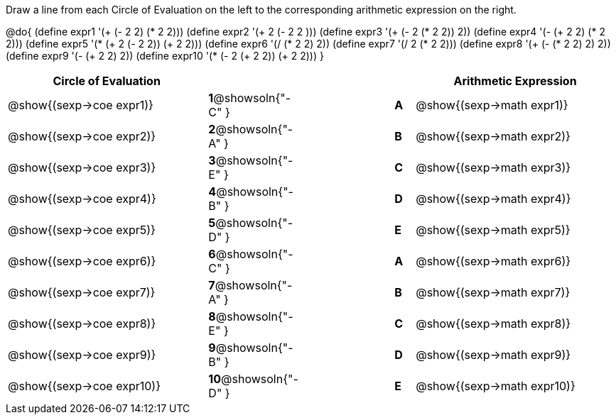 

Draw a line from each Circle of Evaluation on the left to the corresponding arithmetic expression on the right.

@do{
  (define expr1 '(+ (- 2 2) (* 2 2)))
  (define expr2 '(+ 2 (- 2 2 )))
  (define expr3 '(+ (- 2 (* 2 2)) 2))
  (define expr4 '(- (+ 2 2) (* 2 2)))
  (define expr5 '(* (+ 2 (- 2 2)) (+ 2 2)))
  (define expr6 '(/ (* 2 2) 2))
  (define expr7 '(/ 2 (* 2 2)))
  (define expr8 '(+ (- (* 2 2) 2) 2))
  (define expr9 '(- (+ 2 2) 2))
  (define expr10 '(* (- 2 (+ 2 2)) (+ 2 2)))
}

[cols="^.^10a,^.^2a,5a,^.^1a,^.^10a",options="header",stripes="none",grid="none",frame="none"]
|===
| Circle of Evaluation       |   								 ||       | Arithmetic Expression
| @show{(sexp->coe expr1)}   |*1*@showsoln{"-C" }||*A*    | @show{(sexp->math expr1)}
| @show{(sexp->coe expr2)}   |*2*@showsoln{"-A" }||*B*    | @show{(sexp->math expr2)}
| @show{(sexp->coe expr3)}   |*3*@showsoln{"-E" }||*C*    | @show{(sexp->math expr3)}
| @show{(sexp->coe expr4)}   |*4*@showsoln{"-B" }||*D*    | @show{(sexp->math expr4)}
| @show{(sexp->coe expr5)}   |*5*@showsoln{"-D" }||*E*    | @show{(sexp->math expr5)}
| @show{(sexp->coe expr6)}   |*6*@showsoln{"-C" }||*A*    | @show{(sexp->math expr6)}
| @show{(sexp->coe expr7)}   |*7*@showsoln{"-A" }||*B*    | @show{(sexp->math expr7)}
| @show{(sexp->coe expr8)}   |*8*@showsoln{"-E" }||*C*    | @show{(sexp->math expr8)}
| @show{(sexp->coe expr9)}   |*9*@showsoln{"-B" }||*D*    | @show{(sexp->math expr9)}
| @show{(sexp->coe expr10)}  |*10*@showsoln{"-D" }||*E*   | @show{(sexp->math expr10)}
|===

